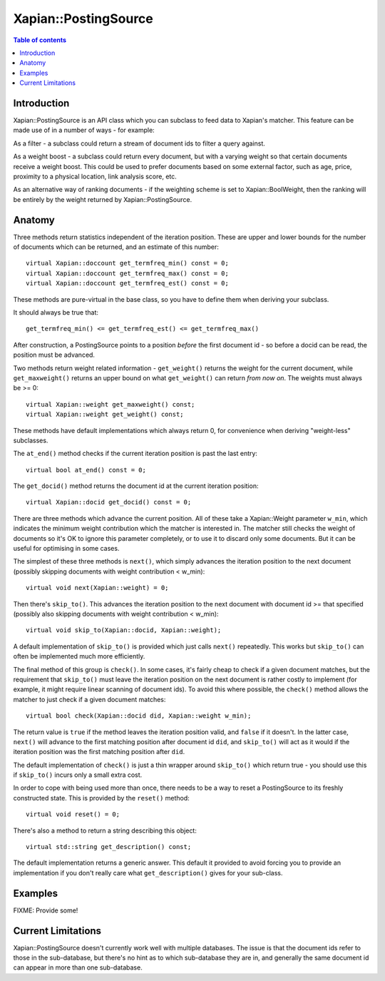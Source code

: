 
.. Copyright (C) 2008 Olly Betts

=====================
Xapian::PostingSource
=====================

.. contents:: Table of contents

Introduction
============

Xapian::PostingSource is an API class which you can subclass to feed data to
Xapian's matcher.  This feature can be made use of in a number of ways - for
example:

As a filter - a subclass could return a stream of document ids to filter a
query against.

As a weight boost - a subclass could return every document, but with a
varying weight so that certain documents receive a weight boost.  This could
be used to prefer documents based on some external factor, such as age,
price, proximity to a physical location, link analysis score, etc.

As an alternative way of ranking documents - if the weighting scheme is set
to Xapian::BoolWeight, then the ranking will be entirely by the weight
returned by Xapian::PostingSource.

Anatomy
=======

Three methods return statistics independent of the iteration position.
These are upper and lower bounds for the number of documents which can
be returned, and an estimate of this number::

    virtual Xapian::doccount get_termfreq_min() const = 0;
    virtual Xapian::doccount get_termfreq_max() const = 0;
    virtual Xapian::doccount get_termfreq_est() const = 0;

These methods are pure-virtual in the base class, so you have to define
them when deriving your subclass.

It should always be true that::

    get_termfreq_min() <= get_termfreq_est() <= get_termfreq_max()

After construction, a PostingSource points to a position *before* the first
document id - so before a docid can be read, the position must be advanced.

Two methods return weight related information - ``get_weight()`` returns
the weight for the current document, while ``get_maxweight()`` returns an
upper bound on what ``get_weight()`` can return *from now on*.  The weights
must always be >= 0::

    virtual Xapian::weight get_maxweight() const;
    virtual Xapian::weight get_weight() const;

These methods have default implementations which always return 0, for
convenience when deriving "weight-less" subclasses.

The ``at_end()`` method checks if the current iteration position is past the
last entry::

    virtual bool at_end() const = 0;

The ``get_docid()`` method returns the document id at the current iteration
position::

    virtual Xapian::docid get_docid() const = 0;

There are three methods which advance the current position.  All of these take
a Xapian::Weight parameter ``w_min``, which indicates the minimum weight
contribution which the matcher is interested in.  The matcher still checks
the weight of documents so it's OK to ignore this parameter completely, or to
use it to discard only some documents.  But it can be useful for optimising
in some cases.

The simplest of these three methods is ``next()``, which simply advances the
iteration position to the next document (possibly skipping documents with
weight contribution < w_min)::

    virtual void next(Xapian::weight) = 0;

Then there's ``skip_to()``.  This advances the iteration position to the next
document with document id >= that specified (possibly also skipping documents
with weight contribution < w_min)::

    virtual void skip_to(Xapian::docid, Xapian::weight);

A default implementation of ``skip_to()`` is provided which just calls
``next()`` repeatedly.  This works but ``skip_to()`` can often be implemented
much more efficiently.

The final method of this group is ``check()``.  In some cases, it's fairly
cheap to check if a given document matches, but the requirement that
``skip_to()`` must leave the iteration position on the next document is
rather costly to implement (for example, it might require linear scanning
of document ids).  To avoid this where possible, the ``check()`` method
allows the matcher to just check if a given document matches::

    virtual bool check(Xapian::docid did, Xapian::weight w_min);

The return value is ``true`` if the method leaves the iteration position valid, and ``false`` if it doesn't.  In the latter case, ``next()`` will advance to
the first matching position after document id ``did``, and ``skip_to()`` will
act as it would if the iteration position was the first matching position
after ``did``.

The default implementation of ``check()`` is just a thin wrapper around
``skip_to()`` which return true - you should use this if ``skip_to()`` incurs
only a small extra cost.

In order to cope with being used more than once, there needs to be a way to
reset a PostingSource to its freshly constructed state.  This is provided
by the ``reset()`` method::

    virtual void reset() = 0;

There's also a method to return a string describing this object::

    virtual std::string get_description() const;

The default implementation returns a generic answer.  This default it provided
to avoid forcing you to provide an implementation if you don't really care
what ``get_description()`` gives for your sub-class.

Examples
========

FIXME: Provide some!

Current Limitations
===================

Xapian::PostingSource doesn't currently work well with multiple databases.  The
issue is that the document ids refer to those in the sub-database, but there's
no hint as to which sub-database they are in, and generally the same document
id can appear in more than one sub-database.
